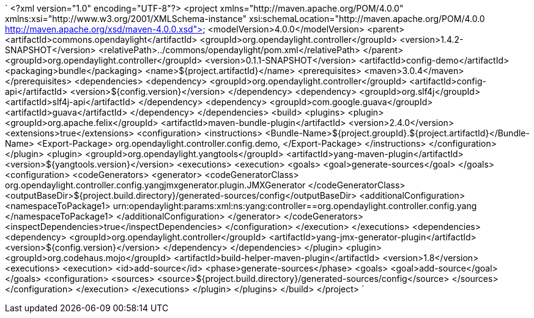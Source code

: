 `
<?xml version="1.0" encoding="UTF-8"?>
<project xmlns="http://maven.apache.org/POM/4.0.0"
         xmlns:xsi="http://www.w3.org/2001/XMLSchema-instance"
         xsi:schemaLocation="http://maven.apache.org/POM/4.0.0 http://maven.apache.org/xsd/maven-4.0.0.xsd">
    <modelVersion>4.0.0</modelVersion>
    <parent>
        <artifactId>commons.opendaylight</artifactId>
        <groupId>org.opendaylight.controller</groupId>
        <version>1.4.2-SNAPSHOT</version>
        <relativePath>../commons/opendaylight/pom.xml</relativePath>
    </parent>
    <groupId>org.opendaylight.controller</groupId>
    <version>0.1.1-SNAPSHOT</version>
    <artifactId>config-demo</artifactId>
    <packaging>bundle</packaging>
    <name>${project.artifactId}</name>
    <prerequisites>
        <maven>3.0.4</maven>
    </prerequisites>
    <dependencies>
        <dependency>
           <groupId>org.opendaylight.controller</groupId>
         <artifactId>config-api</artifactId>
            <version>${config.version}</version>
        </dependency>
        <dependency>
            <groupId>org.slf4j</groupId>
            <artifactId>slf4j-api</artifactId>
        </dependency>
        <dependency>
            <groupId>com.google.guava</groupId>
            <artifactId>guava</artifactId>
        </dependency>
    </dependencies>
    <build>
        <plugins>
            <plugin>
                <groupId>org.apache.felix</groupId>
                <artifactId>maven-bundle-plugin</artifactId>
                <version>2.4.0</version>
                <extensions>true</extensions>
                <configuration>
                    <instructions>
                        <Bundle-Name>${project.groupId}.${project.artifactId}</Bundle-Name>
                        <Export-Package>
                            org.opendaylight.controller.config.demo,
                        </Export-Package>
                    </instructions>
                </configuration>
            </plugin>
            <plugin>
                <groupId>org.opendaylight.yangtools</groupId>
                <artifactId>yang-maven-plugin</artifactId>
                <version>${yangtools.version}</version>
                <executions>
                    <execution>
                        <goals>
                            <goal>generate-sources</goal>
                        </goals>
                        <configuration>
                            <codeGenerators>
                                <generator>
                                    <codeGeneratorClass>
                                        org.opendaylight.controller.config.yangjmxgenerator.plugin.JMXGenerator
                                    </codeGeneratorClass>
                                    <outputBaseDir>${project.build.directory}/generated-sources/config</outputBaseDir>
                                    <additionalConfiguration>
                                        <namespaceToPackage1>
                                            urn:opendaylight:params:xml:ns:yang:controller==org.opendaylight.controller.config.yang
                                        </namespaceToPackage1>
                                    </additionalConfiguration>
                                </generator>
                            </codeGenerators>
                            <inspectDependencies>true</inspectDependencies>
                        </configuration>
                    </execution>
                </executions>
                <dependencies>
                    <dependency>
                        <groupId>org.opendaylight.controller</groupId>
                        <artifactId>yang-jmx-generator-plugin</artifactId>
                        <version>${config.version}</version>
                    </dependency>
                </dependencies>
            </plugin>
            <plugin>
               <groupId>org.codehaus.mojo</groupId>
               <artifactId>build-helper-maven-plugin</artifactId>
               <version>1.8</version>
               <executions>
                   <execution>
                       <id>add-source</id>
                       <phase>generate-sources</phase>
                       <goals>
                           <goal>add-source</goal>
                       </goals>
                       <configuration>
                           <sources>
                              <source>${project.build.directory}/generated-sources/config</source>
                           </sources>
                       </configuration>
                   </execution>
               </executions>
            </plugin>
        </plugins>
    </build>
</project>
`
